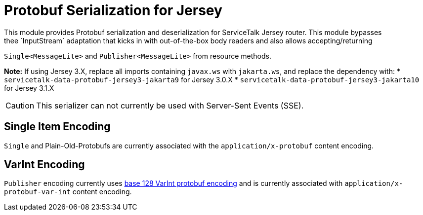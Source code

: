 = Protobuf Serialization for Jersey
This module provides Protobuf serialization and deserialization for ServiceTalk Jersey router. This module bypasses
thee `InputStream` adaptation that kicks in with out-of-the-box body readers and also allows accepting/returning
`Single<MessageLite>` and `Publisher<MessageLite>` from resource methods.

**Note:** If using Jersey 3.X, replace all imports containing `javax.ws` with `jakarta.ws`, and replace the dependency with:
* `servicetalk-data-protobuf-jersey3-jakarta9` for Jersey 3.0.X
* `servicetalk-data-protobuf-jersey3-jakarta10` for Jersey 3.1.X

CAUTION: This serializer can not currently be used with Server-Sent Events (SSE).

== Single Item Encoding
`Single` and Plain-Old-Protobufs are currently associated with the `application/x-protobuf` content encoding.

== VarInt Encoding
`Publisher` encoding currently uses
link:https://developers.google.com/protocol-buffers/docs/encoding[base 128 VarInt protobuf encoding] and is currently
associated with `application/x-protobuf-var-int` content encoding.
